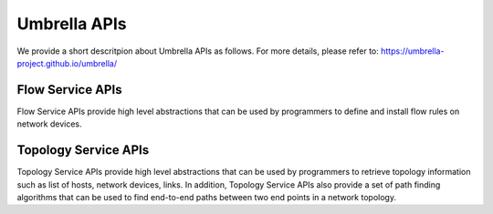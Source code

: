 Umbrella APIs
=============
We provide a short descritpion about Umbrella APIs as follows. For more details, please refer to: https://umbrella-project.github.io/umbrella/


Flow Service APIs
-----------------

Flow Service APIs  provide high level abstractions that can be used by programmers to define and install flow rules on network devices. 

Topology Service APIs
---------------------

Topology Service APIs provide high level abstractions that can be used by programmers to retrieve topology information such as list of hosts, network devices, links. In addition, Topology Service APIs also provide a set of path finding algorithms that can be used to find end-to-end paths between two end points in a network topology. 











